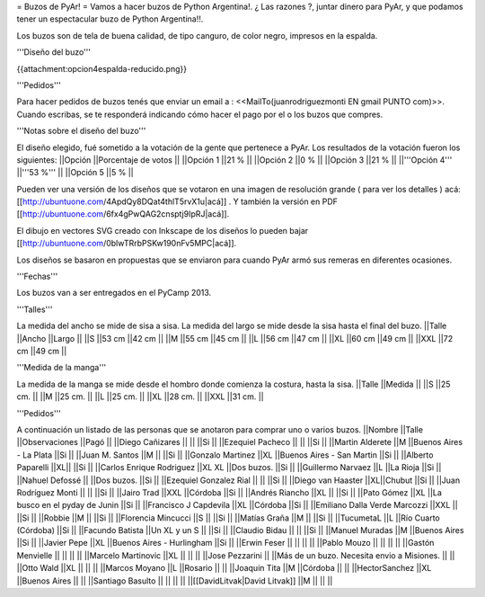 = Buzos de PyAr! =
Vamos a hacer buzos de Python Argentina!. ¿ Las razones ?, juntar dinero para PyAr, y que podamos tener un espectacular buzo de Python Argentina!!.

Los buzos son de tela de buena calidad, de tipo canguro, de color negro, impresos en la espalda.

'''Diseño del buzo'''

{{attachment:opcion4espalda-reducido.png}}

'''Pedidos'''

Para hacer pedidos de buzos tenés que enviar un email a : <<MailTo(juanrodriguezmonti EN gmail PUNTO com)>>.  Cuando escribas, se te responderá indicando cómo hacer el pago por el o los buzos que compres.

'''Notas sobre el diseño del buzo'''

El diseño elegido, fué sometido a la votación de la gente que pertenece a PyAr. Los resultados de la votación fueron los siguientes:
||Opción ||Porcentaje de votos ||
||Opción 1 ||21 % ||
||Opción 2 ||0 % ||
||Opción 3 ||21 % ||
||'''Opción 4''' ||'''53 %''' ||
||Opción 5 ||5 % ||




Pueden ver una versión de los diseños que se votaron en una imagen de resolución grande ( para ver los detalles ) acá: [[http://ubuntuone.com/4ApdQy8DQat4thlT5rvX1u|acá]] . Y también la versión en PDF [[http://ubuntuone.com/6fx4gPwQAG2cnsptj9IpRJ|acá]].

El dibujo en vectores SVG creado con Inkscape de los diseños lo pueden bajar [[http://ubuntuone.com/0blwTRrbPSKw190nFv5MPC|acá]].

Los diseños se basaron en propuestas que se enviaron para cuando PyAr armó sus remeras en diferentes ocasiones.

'''Fechas'''

Los buzos van a ser entregados en el PyCamp 2013.

'''Talles'''

La medida del ancho se mide de sisa a sisa. La medida del largo se mide desde la sisa hasta el final del buzo.
||Talle ||Ancho ||Largo ||
||S ||53 cm ||42 cm ||
||M ||55 cm ||45 cm ||
||L ||56 cm ||47 cm ||
||XL ||60 cm ||49 cm ||
||XXL ||72 cm ||49 cm ||




'''Medida de la manga'''

La medida de la manga se mide desde el hombro donde comienza la costura, hasta la sisa.
||Talle ||Medida ||
||S ||25 cm. ||
||M ||25 cm. ||
||L ||25 cm. ||
||XL ||28 cm. ||
||XXL ||31 cm. ||




'''Pedidos'''

A continuación un listado de las personas que se anotaron para comprar uno o varios buzos.
||Nombre ||Talle ||Observaciones ||Pagó ||
||Diego Cañizares || || ||Si ||
||Ezequiel Pacheco || || ||Si ||
||Martin Alderete ||M ||Buenos Aires - La Plata ||Si ||
||Juan M. Santos ||M || ||Si ||
||Gonzalo Martinez ||XL ||Buenos Aires - San Martin ||Si ||
||Alberto Paparelli ||XL|| ||Si ||
||Carlos Enrique Rodriguez ||XL XL ||Dos buzos. ||Si ||
||Guillermo Narvaez ||L ||La Rioja ||Si ||
||Nahuel Defossé || ||Dos buzos. ||Si ||
||Ezequiel Gonzalez Rial || || ||Si ||
||Diego van Haaster ||XL||Chubut ||Si ||
||Juan Rodríguez Monti || || ||Si ||
||Jairo Trad ||XXL ||Córdoba ||Si ||
||Andrés Riancho ||XL || ||Si ||
||Pato Gómez ||XL ||La busco en el pyday de Junin ||Si ||
||Francisco J Capdevila ||XL ||Córdoba ||Si ||
||Emiliano Dalla Verde Marcozzi ||XXL || ||Si ||
||Robbie ||M || ||Si ||
||Florencia Mincucci ||S || ||Si ||
||Matías Graña ||M || ||Si ||
||TucumetaL ||L ||Río Cuarto (Córdoba) ||Si ||
||Facundo Batista ||Un XL y un S || ||Si ||
||Claudio Bidau || || ||Si ||
||Manuel Muradas ||M ||Buenos Aires ||Si ||
||Javier Pepe ||XL ||Buenos Aires - Hurlingham ||Si ||
||Erwin Feser || || || ||
||Pablo Mouzo || || || ||
||Gastón Menvielle || || || ||
||Marcelo Martinovic ||XL || || ||
||Jose Pezzarini || ||Más de un buzo. Necesita envio a Misiones. || ||
||Otto Wald ||XL || || ||
||Marcos Moyano ||L ||Rosario || ||
||Joaquin Tita ||M ||Córdoba || ||
||HectorSanchez ||XL ||Buenos Aires || ||
||Santiago Basulto || || || ||
||[[DavidLitvak|David Litvak]] ||M || || ||
